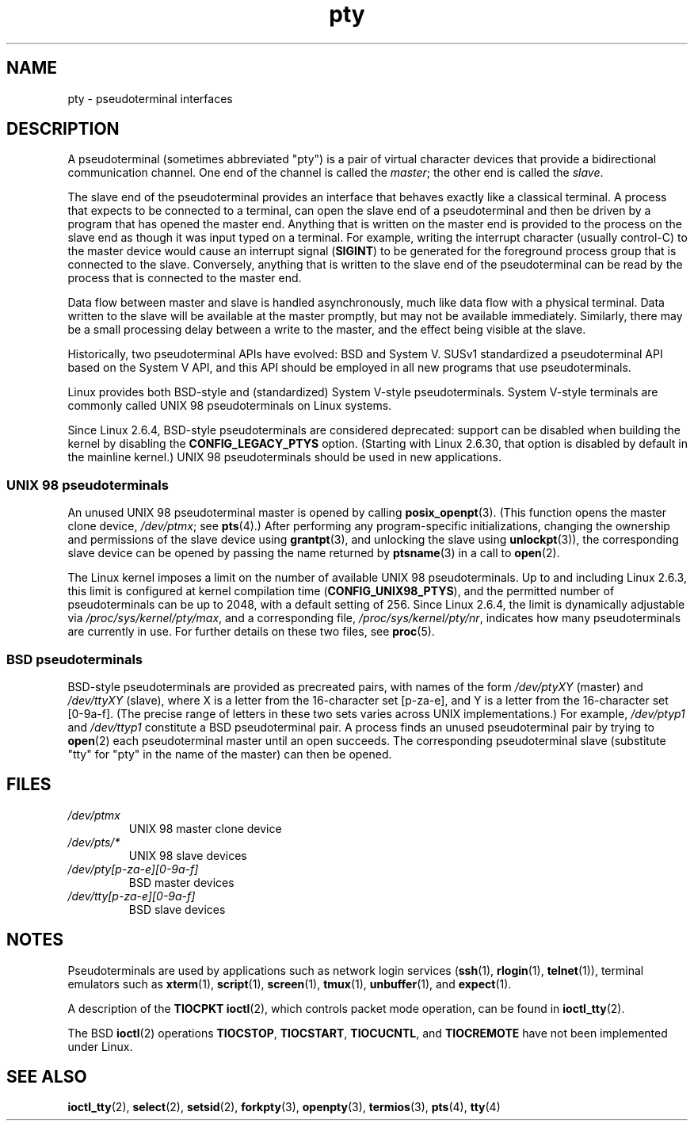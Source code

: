 .\" Copyright, the authors of the Linux man-pages project
.\"
.\" SPDX-License-Identifier: Linux-man-pages-copyleft
.\"
.TH pty 7 (date) "Linux man-pages (unreleased)"
.SH NAME
pty \- pseudoterminal interfaces
.SH DESCRIPTION
A pseudoterminal (sometimes abbreviated "pty")
is a pair of virtual character devices that
provide a bidirectional communication channel.
One end of the channel is called the
.IR master ;
the other end is called the
.IR slave .
.P
The slave end of the pseudoterminal provides an interface
that behaves exactly like a classical terminal.
A process that expects to be connected to a terminal,
can open the slave end of a pseudoterminal and
then be driven by a program that has opened the master end.
Anything that is written on the master end is provided to the process
on the slave end as though it was input typed on a terminal.
For example, writing the interrupt character (usually control-C)
to the master device would cause an interrupt signal
.RB ( SIGINT )
to be generated for the foreground process group
that is connected to the slave.
Conversely, anything that is written to the slave end of the
pseudoterminal can be read by the process that is connected to
the master end.
.P
Data flow between master and slave is handled asynchronously,
much like data flow with a physical terminal.
Data written to the slave will be available at the master promptly,
but may not be available immediately.
Similarly, there may be a small processing delay between
a write to the master, and the effect being visible at the slave.
.P
Historically, two pseudoterminal APIs have evolved: BSD and System V.
SUSv1 standardized a pseudoterminal API based on the System V API,
and this API should be employed in all new programs that use
pseudoterminals.
.P
Linux provides both BSD-style and (standardized) System V-style
pseudoterminals.
System V-style terminals are commonly called UNIX 98 pseudoterminals
on Linux systems.
.P
Since Linux 2.6.4, BSD-style pseudoterminals are considered deprecated:
support can be disabled when building the kernel by disabling the
.B CONFIG_LEGACY_PTYS
option.
(Starting with Linux 2.6.30,
that option is disabled by default in the mainline kernel.)
UNIX 98 pseudoterminals should be used in new applications.
.SS UNIX 98 pseudoterminals
An unused UNIX 98 pseudoterminal master is opened by calling
.BR posix_openpt (3).
(This function opens the master clone device,
.IR /dev/ptmx ;
see
.BR pts (4).)
After performing any program-specific initializations,
changing the ownership and permissions of the slave device using
.BR grantpt (3),
and unlocking the slave using
.BR unlockpt (3)),
the corresponding slave device can be opened by passing
the name returned by
.BR ptsname (3)
in a call to
.BR open (2).
.P
The Linux kernel imposes a limit on the number of available
UNIX 98 pseudoterminals.
Up to and including Linux 2.6.3, this limit is configured
at kernel compilation time
.RB ( CONFIG_UNIX98_PTYS ),
and the permitted number of pseudoterminals can be up to 2048,
with a default setting of 256.
Since Linux 2.6.4, the limit is dynamically adjustable via
.IR /proc/sys/kernel/pty/max ,
and a corresponding file,
.IR /proc/sys/kernel/pty/nr ,
indicates how many pseudoterminals are currently in use.
For further details on these two files, see
.BR proc (5).
.SS BSD pseudoterminals
BSD-style pseudoterminals are provided as precreated pairs, with
names of the form
.I /dev/ptyXY
(master) and
.I /dev/ttyXY
(slave),
where X is a letter from the 16-character set [p\-za\-e],
and Y is a letter from the 16-character set [0\-9a\-f].
(The precise range of letters in these two sets varies across UNIX
implementations.)
For example,
.I /dev/ptyp1
and
.I /dev/ttyp1
constitute a BSD pseudoterminal pair.
A process finds an unused pseudoterminal pair by trying to
.BR open (2)
each pseudoterminal master until an open succeeds.
The corresponding pseudoterminal slave (substitute "tty"
for "pty" in the name of the master) can then be opened.
.SH FILES
.TP
.I /dev/ptmx
UNIX 98 master clone device
.TP
.I /dev/pts/*
UNIX 98 slave devices
.TP
.I /dev/pty[p\-za\-e][0\-9a\-f]
BSD master devices
.TP
.I /dev/tty[p\-za\-e][0\-9a\-f]
BSD slave devices
.SH NOTES
Pseudoterminals are used by applications such as network login services
(\c
.BR ssh (1),
.BR rlogin (1),
.BR telnet (1)),
terminal emulators such as
.BR xterm (1),
.BR script (1),
.BR screen (1),
.BR tmux (1),
.BR unbuffer (1),
and
.BR expect (1).
.P
A description of the
.B TIOCPKT
.BR ioctl (2),
which controls packet mode operation, can be found in
.BR ioctl_tty (2).
.P
The BSD
.BR ioctl (2)
operations
.BR TIOCSTOP ,
.BR TIOCSTART ,
.BR TIOCUCNTL ,
and
.B TIOCREMOTE
have not been implemented under Linux.
.SH SEE ALSO
.BR ioctl_tty (2),
.BR select (2),
.BR setsid (2),
.BR forkpty (3),
.BR openpty (3),
.BR termios (3),
.BR pts (4),
.BR tty (4)
